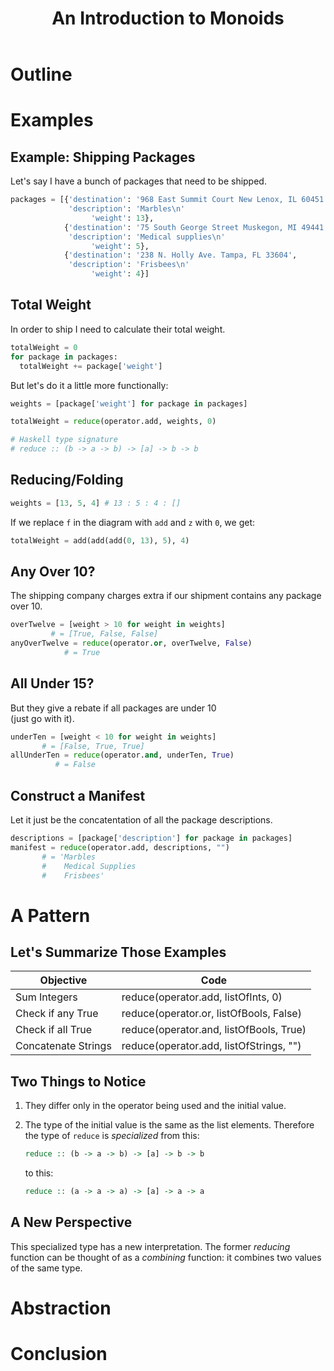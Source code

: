 #+TITLE: An Introduction to Monoids
#+OPTIONS: toc:1, num:nil, timestamp:nil, \n:t
#+REVEAL_ROOT: https://cdn.jsdelivr.net/npm/reveal.js@3.8.0
#+REVEAL_THEME: moon
#+REVEAL_EXTRA_CSS: ./css/monoid.css

* Outline
* Examples

** Example: Shipping Packages
Let's say I have a bunch of packages that need to be shipped.
#+BEGIN_SRC python
packages = [{'destination': '968 East Summit Court New Lenox, IL 60451',
             'description': 'Marbles\n'
                  'weight': 13},
            {'destination': '75 South George Street Muskegon, MI 49441',
             'description': 'Medical supplies\n'
                  'weight': 5},
            {'destination': '238 N. Holly Ave. Tampa, FL 33604',
             'description': 'Frisbees\n'
                  'weight': 4}]
#+END_SRC

** Total Weight

In order to ship I need to calculate their total weight.

#+ATTR_REVEAL: :frag (appear)
#+HEADER: :exports both
#+BEGIN_SRC python :results value pp
totalWeight = 0
for package in packages:
  totalWeight += package['weight']
#+END_SRC

#+RESULTS:

#+ATTR_REVEAL: :frag (appear)
But let's do it a little more functionally:
#+ATTR_REVEAL: :frag (appear)
#+BEGIN_SRC python
weights = [package['weight'] for package in packages]

totalWeight = reduce(operator.add, weights, 0)
#+END_SRC
#+ATTR_REVEAL: :frag (appear)
#+BEGIN_SRC python
# Haskell type signature
# reduce :: (b -> a -> b) -> [a] -> b -> b
#+END_SRC

** Reducing/Folding
[[file:img/Left-fold-transformation.png]]

#+ATTR_REVEAL: :frag (appear)
#+BEGIN_SRC python
weights = [13, 5, 4] # 13 : 5 : 4 : []
#+END_SRC
#+ATTR_REVEAL: :frag (appear)
#+BEGIN_BLOCK
If we replace ~f~ in the diagram with ~add~ and ~z~ with ~0~, we get:
#+BEGIN_SRC python
totalWeight = add(add(add(0, 13), 5), 4)
#+END_SRC
#+END_BLOCK

** Any Over 10?
The shipping company charges extra if our shipment contains any package over 10.
#+BEGIN_SRC python
overTwelve = [weight > 10 for weight in weights]
         # = [True, False, False]
anyOverTwelve = reduce(operator.or, overTwelve, False)
            # = True
#+END_SRC

** All Under 15?
But they give a rebate if all packages are under 10
(just go with it).
#+BEGIN_SRC python
underTen = [weight < 10 for weight in weights]
       # = [False, True, True]
allUnderTen = reduce(operator.and, underTen, True)
          # = False
#+END_SRC

** Construct a Manifest
Let it just be the concatentation of all the package descriptions.
#+BEGIN_SRC python
descriptions = [package['description'] for package in packages]
manifest = reduce(operator.add, descriptions, "")
       # = 'Marbles
       #    Medical Supplies
       #    Frisbees'
#+END_SRC

* A Pattern

** Let's Summarize Those Examples

| Objective           | Code                                    |
|---------------------+-----------------------------------------|
| Sum Integers        | reduce(operator.add, listOfInts, 0)     |
| Check if any True   | reduce(operator.or, listOfBools, False) |
| Check if all True   | reduce(operator.and, listOfBools, True) |
| Concatenate Strings | reduce(operator.add, listOfStrings, "") |

** Two Things to Notice
#+ATTR_REVEAL: :frag (appear)
1. They differ only in the operator being used and the initial value.
2. The type of the initial value is the same as the list elements.  Therefore the type of ~reduce~ is /specialized/ from this:

        #+BEGIN_SRC haskell
        reduce :: (b -> a -> b) -> [a] -> b -> b
        #+END_SRC

    to this:

        #+BEGIN_SRC haskell
        reduce :: (a -> a -> a) -> [a] -> a -> a
        #+END_SRC

** A New Perspective
This specialized type has a new interpretation.  The former /reducing/ function can be thought of as a /combining/ function: it combines two values of the same type.

* Abstraction
* Conclusion
